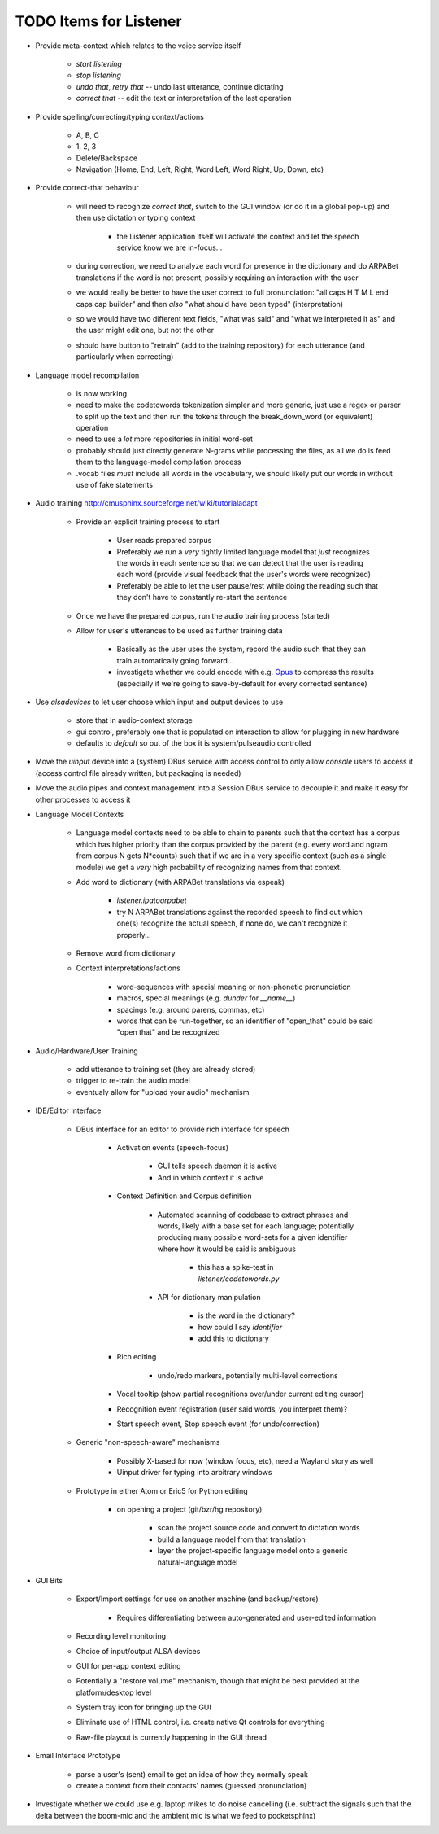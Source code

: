TODO Items for Listener
=======================

* Provide meta-context which relates to the voice service itself

    * `start listening`
    
    * `stop listening`
    
    * `undo that`, `retry that` -- undo last utterance, continue dictating
    
    * `correct that` -- edit the text or interpretation of the last operation

* Provide spelling/correcting/typing context/actions

    * A, B, C
    
    * 1, 2, 3
    
    * Delete/Backspace
    
    * Navigation (Home, End, Left, Right, Word Left, Word Right, Up, Down, etc)

* Provide correct-that behaviour
    
    * will need to recognize `correct that`, switch 
      to the GUI window (or do it in a global pop-up)
      and then use dictation *or* typing context
      
        * the Listener application itself will activate the context
          and let the speech service know we are in-focus...
    
    * during correction, we need to analyze each word for 
      presence in the dictionary and do ARPABet translations 
      if the word is not present, possibly requiring an 
      interaction with the user
    
    * we would really be better to have the user correct to 
      full pronunciation: "all caps H T M L end caps cap builder"
      and then *also* "what should have been typed" (interpretation)

    * so we would have two different text fields, "what was said" and 
      "what we interpreted it as" and the user might edit one, but not 
      the other
      
    * should have button to "retrain" (add to the training repository)
      for each utterance (and particularly when correcting)

* Language model recompilation

    * is now working 
    
    * need to make the codetowords tokenization simpler and more generic,
      just use a regex or parser to split up the text and then run the 
      tokens through the break_down_word (or equivalent) operation 
    
    * need to use a *lot* more repositories in initial word-set
    
    * probably should just directly generate N-grams while processing the 
      files, as all we do is feed them to the language-model compilation 
      process
    
    * .vocab files *must* include all words in the vocabulary, we should 
      likely put our words in without use of fake statements

* Audio training http://cmusphinx.sourceforge.net/wiki/tutorialadapt

    * Provide an explicit training process to start
    
        * User reads prepared corpus
        
        * Preferably we run a *very* tightly limited language model that 
          *just* recognizes the words in each sentence so that we can detect
          that the user is reading each word (provide visual feedback that 
          the user's words were recognized)
        
        * Preferably be able to let the user pause/rest while doing the reading 
          such that they don't have to constantly re-start the sentence 
        
    * Once we have the prepared corpus, run the audio training process (started)
    
    * Allow for user's utterances to be used as further training data
    
        * Basically as the user uses the system, record the audio such that they 
          can train automatically going forward...
          
        * investigate whether we could encode with e.g. Opus_ to compress the 
          results (especially if we're going to save-by-default for every 
          corrected sentance)

* Use `alsadevices` to let user choose which input and output devices to use 

    * store that in audio-context storage
    
    * gui control, preferably one that is populated on interaction to allow 
      for plugging in new hardware
    
    * defaults to `default` so out of the box it is system/pulseaudio controlled

* Move the `uinput` device into a (system) DBus service with access 
  control to only allow `console` users to access it (access control file 
  already written, but packaging is needed)
  
* Move the audio pipes and context management into a Session DBus service
  to decouple it and make it easy for other processes to access it

* Language Model Contexts

    * Language model contexts need to be able to chain to parents such that 
      the context has a corpus which has higher priority than the corpus 
      provided by the parent (e.g. every word and ngram from corpus N gets 
      N*counts) such that if we are in a very specific context (such as a 
      single module) we get a *very* high probability of recognizing names 
      from that context.

    * Add word to dictionary (with ARPABet translations via espeak)
    
        * `listener.ipatoarpabet`
        
        * try N ARPABet translations against the recorded speech to find 
          out which one(s) recognize the actual speech, if none do, we can't 
          recognize it properly...
    
    * Remove word from dictionary
    
    * Context interpretations/actions
    
        * word-sequences with special meaning or non-phonetic pronunciation
        
        * macros, special meanings (e.g. `dunder` for `__name__`)
        
        * spacings (e.g. around parens, commas, etc)
        
        * words that can be run-together, so an identifier of "open_that" could 
          be said "open that" and be recognized
    
* Audio/Hardware/User Training

    * add utterance to training set (they are already stored)
    
    * trigger to re-train the audio model
    
    * eventualy allow for "upload your audio" mechanism
    
* IDE/Editor Interface

    * DBus interface for an editor to provide rich interface for speech
    
        * Activation events (speech-focus)
        
            * GUI tells speech daemon it is active
            
            * And in which context it is active
        
        * Context Definition and Corpus definition
        
            * Automated scanning of codebase to extract phrases and words,
              likely with a base set for each language; potentially producing 
              many possible word-sets for a given identifier where how it would 
              be said is ambiguous
              
                * this has a spike-test in `listener/codetowords.py`
        
            * API for dictionary manipulation
            
                * is the word in the dictionary?
                
                * how could I say `identifier`
                
                * add this to dictionary 
        
        * Rich editing
        
            * undo/redo markers, potentially multi-level corrections
        
        * Vocal tooltip (show partial recognitions over/under current editing cursor)
        
        * Recognition event registration (user said words, you interpret them)?
        
        * Start speech event, Stop speech event (for undo/correction)
        
    * Generic "non-speech-aware" mechanisms
    
        * Possibly X-based for now (window focus, etc), need a Wayland
          story as well
        
        * Uinput driver for typing into arbitrary windows 
    
    * Prototype in either Atom or Eric5 for Python editing

        * on opening a project (git/bzr/hg repository)
        
            * scan the project source code and convert to dictation words
            
            * build a language model from that translation
            
            * layer the project-specific language model onto a 
              generic natural-language model

* GUI Bits

    * Export/Import settings for use on another machine (and backup/restore)
    
        * Requires differentiating between auto-generated and user-edited 
          information

    * Recording level monitoring
    
    * Choice of input/output ALSA devices
    
    * GUI for per-app context editing
    
    * Potentially a "restore volume" mechanism, though that might be best 
      provided at the platform/desktop level

    * System tray icon for bringing up the GUI
    
    * Eliminate use of HTML control, i.e. create native Qt controls for 
      everything
    
    * Raw-file playout is currently happening in the GUI thread

* Email Interface Prototype

    * parse a user's (sent) email to get an idea of how they normally speak
    
    * create a context from their contacts' names (guessed pronunciation)

* Investigate whether we could use e.g. laptop mikes to do noise cancelling 
  (i.e. subtract the signals such that the delta between the boom-mic and the 
  ambient mic is what we feed to pocketsphinx)

.. _Opus: http://www.opus-codec.org/
